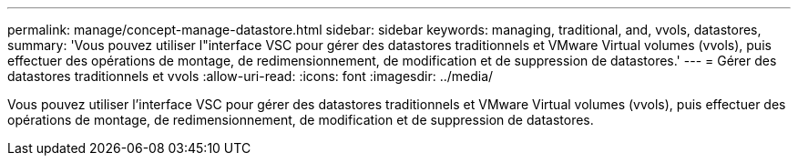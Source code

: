 ---
permalink: manage/concept-manage-datastore.html 
sidebar: sidebar 
keywords: managing, traditional, and, vvols, datastores, 
summary: 'Vous pouvez utiliser l"interface VSC pour gérer des datastores traditionnels et VMware Virtual volumes (vvols), puis effectuer des opérations de montage, de redimensionnement, de modification et de suppression de datastores.' 
---
= Gérer des datastores traditionnels et vvols
:allow-uri-read: 
:icons: font
:imagesdir: ../media/


[role="lead"]
Vous pouvez utiliser l'interface VSC pour gérer des datastores traditionnels et VMware Virtual volumes (vvols), puis effectuer des opérations de montage, de redimensionnement, de modification et de suppression de datastores.
